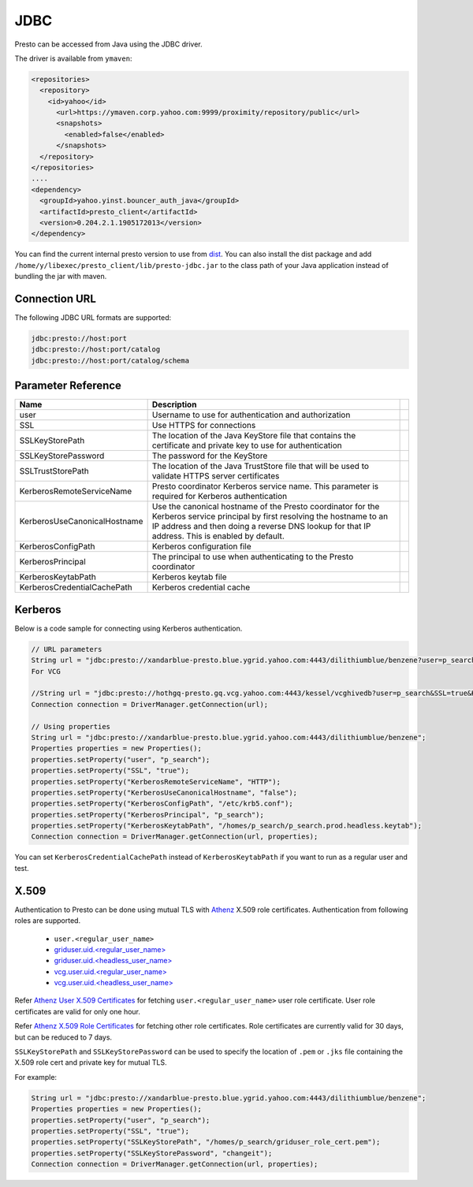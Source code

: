 JDBC
####

Presto can be accessed from Java using the JDBC driver.

The driver is available from ``ymaven``:

.. code-block:: text

  <repositories>
    <repository>
      <id>yahoo</id>
        <url>https://ymaven.corp.yahoo.com:9999/proximity/repository/public</url>
        <snapshots>
          <enabled>false</enabled>
        </snapshots>
    </repository>
  </repositories>
  ....
  <dependency>
    <groupId>yahoo.yinst.bouncer_auth_java</groupId>
    <artifactId>presto_client</artifactId>
    <version>0.204.2.1.1905172013</version>
  </dependency>

You can find the current internal presto version to use from
`dist <https://dist.corp.yahoo.com/by-package/presto_client/>`_. You can also
install the dist package and add ``/home/y/libexec/presto_client/lib/presto-jdbc.jar``
to the class path of your Java application instead of bundling the jar with maven.

Connection URL
**************

The following JDBC URL formats are supported:

.. code-block:: text

  jdbc:presto://host:port
  jdbc:presto://host:port/catalog
  jdbc:presto://host:port/catalog/schema

Parameter Reference
*******************

+------------------------------+-------------------------------------------------------------------------------------------------------------------------------------------------------------------------------------------------------------------------------+-+
| Name                         | Description                                                                                                                                                                                                                   | |
+==============================+===============================================================================================================================================================================================================================+=+
| user                         | Username to use for authentication and authorization                                                                                                                                                                          | |
+------------------------------+-------------------------------------------------------------------------------------------------------------------------------------------------------------------------------------------------------------------------------+-+
| SSL                          | Use HTTPS for connections                                                                                                                                                                                                     | |
+------------------------------+-------------------------------------------------------------------------------------------------------------------------------------------------------------------------------------------------------------------------------+-+
| SSLKeyStorePath              | The location of the Java KeyStore file that contains the certificate and private key to use for authentication                                                                                                                | |
+------------------------------+-------------------------------------------------------------------------------------------------------------------------------------------------------------------------------------------------------------------------------+-+
| SSLKeyStorePassword          | The password for the KeyStore                                                                                                                                                                                                 | |
+------------------------------+-------------------------------------------------------------------------------------------------------------------------------------------------------------------------------------------------------------------------------+-+
| SSLTrustStorePath            | The location of the Java TrustStore file that will be used to validate HTTPS server certificates                                                                                                                              | |
+------------------------------+-------------------------------------------------------------------------------------------------------------------------------------------------------------------------------------------------------------------------------+-+
| KerberosRemoteServiceName    | Presto coordinator Kerberos service name. This parameter is required for Kerberos authentication                                                                                                                              | |
+------------------------------+-------------------------------------------------------------------------------------------------------------------------------------------------------------------------------------------------------------------------------+-+
| KerberosUseCanonicalHostname | Use the canonical hostname of the Presto coordinator for the Kerberos service principal by first resolving the hostname to an IP address and then doing a reverse DNS lookup for that IP address. This is enabled by default. | |
+------------------------------+-------------------------------------------------------------------------------------------------------------------------------------------------------------------------------------------------------------------------------+-+
| KerberosConfigPath           | Kerberos configuration file                                                                                                                                                                                                   | |
+------------------------------+-------------------------------------------------------------------------------------------------------------------------------------------------------------------------------------------------------------------------------+-+
| KerberosPrincipal            | The principal to use when authenticating to the Presto coordinator                                                                                                                                                            | |
+------------------------------+-------------------------------------------------------------------------------------------------------------------------------------------------------------------------------------------------------------------------------+-+
| KerberosKeytabPath           | Kerberos keytab file                                                                                                                                                                                                          | |
+------------------------------+-------------------------------------------------------------------------------------------------------------------------------------------------------------------------------------------------------------------------------+-+
| KerberosCredentialCachePath  | Kerberos credential cache                                                                                                                                                                                                     | |
+------------------------------+-------------------------------------------------------------------------------------------------------------------------------------------------------------------------------------------------------------------------------+-+

Kerberos
********

Below is a code sample for connecting using Kerberos authentication.

.. code-block:: text

  // URL parameters
  String url = "jdbc:presto://xandarblue-presto.blue.ygrid.yahoo.com:4443/dilithiumblue/benzene?user=p_search&SSL=true&KerberosRemoteServiceName=HTTP&KerberosUseCanonicalHostname=false&KerberosConfigPath=/etc/krb5.conf&KerberosPrincipal=p_search&KerberosKeytabPath=/homes/p_search/p_search.prod.headless.keytab";
  For VCG
  
  //String url = "jdbc:presto://hothgq-presto.gq.vcg.yahoo.com:4443/kessel/vcghivedb?user=p_search&SSL=true&KerberosRemoteServiceName=HTTP&KerberosUseCanonicalHostname=false&KerberosConfigPath=/etc/krb5.conf&KerberosPrincipal=p_search&KerberosKeytabPath=/homes/p_search/p_search.prod.headless.keytab";
  Connection connection = DriverManager.getConnection(url);

  // Using properties
  String url = "jdbc:presto://xandarblue-presto.blue.ygrid.yahoo.com:4443/dilithiumblue/benzene";
  Properties properties = new Properties();
  properties.setProperty("user", "p_search");
  properties.setProperty("SSL", "true");
  properties.setProperty("KerberosRemoteServiceName", "HTTP");
  properties.setProperty("KerberosUseCanonicalHostname", "false");
  properties.setProperty("KerberosConfigPath", "/etc/krb5.conf");
  properties.setProperty("KerberosPrincipal", "p_search");
  properties.setProperty("KerberosKeytabPath", "/homes/p_search/p_search.prod.headless.keytab");
  Connection connection = DriverManager.getConnection(url, properties);

You can set ``KerberosCredentialCachePath`` instead of ``KerberosKeytabPath`` if
you want to run as a regular user and test.

X.509
*****
Authentication to Presto can be done using mutual TLS with
`Athenz <https://git.ouroath.com/pages/athens/athenz-guide>`_ X.509 role certificates.
Authentication from following roles are supported.

  - ``user.<regular_user_name>``
  - `griduser.uid.<regular_user_name> <https://ui.athenz.ouroath.com/athenz/domain/griduser/role>`_
  - `griduser.uid.<headless_user_name> <https://ui.athenz.ouroath.com/athenz/domain/griduser/role>`_
  - `vcg.user.uid.<regular_user_name> <https://ui.athenz.ouroath.com/athenz/domain/vcg.user/role>`_
  - `vcg.user.uid.<headless_user_name> <https://ui.athenz.ouroath.com/athenz/domain/vcg.user/role>`_

Refer `Athenz User X.509 Certificates <https://git.ouroath.com/pages/athens/athenz-guide/user_x509_credentials>`_
for fetching ``user.<regular_user_name>`` user role certificate.
User role certificates are valid for only one hour.

Refer `Athenz X.509 Role Certificates <https://git.ouroath.com/pages/athens/athenz-guide/zts_rolecert>`_
for fetching other role certificates. Role certificates are currently valid for
30 days, but can be reduced to 7 days.

``SSLKeyStorePath`` and ``SSLKeyStorePassword`` can be used to specify the
location of ``.pem`` or ``.jks`` file containing the X.509 role cert and private
key for mutual TLS.

For example:

.. code-block:: text

  String url = "jdbc:presto://xandarblue-presto.blue.ygrid.yahoo.com:4443/dilithiumblue/benzene";
  Properties properties = new Properties();
  properties.setProperty("user", "p_search");
  properties.setProperty("SSL", "true");
  properties.setProperty("SSLKeyStorePath", "/homes/p_search/griduser_role_cert.pem");
  properties.setProperty("SSLKeyStorePassword", "changeit");
  Connection connection = DriverManager.getConnection(url, properties);


